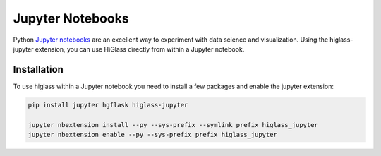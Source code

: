 Jupyter Notebooks
#################

Python `Jupyter notebooks <http://jupyter.org/>`_ are an excellent way to
experiment with data science and visualization. Using the higlass-jupyter
extension, you can use HiGlass directly from within a Jupyter notebook.

Installation
-------------

To use higlass within a Jupyter notebook you need to install a few packages
and enable the jupyter extension:


.. code-block:: bash

    pip install jupyter hgflask higlass-jupyter 

    jupyter nbextension install --py --sys-prefix --symlink prefix higlass_jupyter
    jupyter nbextension enable --py --sys-prefix prefix higlass_jupyter
